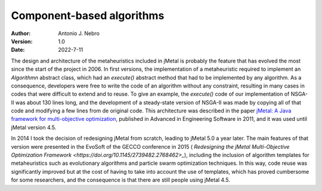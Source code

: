 .. component:

Component-based algorithms
==========================

:Author: Antonio J. Nebro
:Version: 1.0
:Date: 2022-7-11

The design and architecture of the metaheuristics included in jMetal is probably the feature that has evolved
the most since the start of the project in 2006. In first versions, the implementation of a metaheuristic required
to implement an `Algorithmn` abstract class, which had an `execute()` abstract method that had to be implemented by any
algorithm. As a consequence, developers were free to write the code of an algorithm without any constraint,
resulting in many cases in codes that were difficult to extend and to reuse. To give an example, the
`execute()` code of our implementation of NSGA-II was about 130 lines long, and the development of a
steady-state version of NSGA-II was made by copying all of that code and modifying a few lines from de original
code. This architecture was described in the paper `jMetal: A Java framework for multi-objective
optimization <https://doi.org/10.1016/j.advengsoft.2011.05.014>`_, published in Advanced in Engineering Software
in 2011, and it was used until jMetal version 4.5.

In 2014 I took the decision of redesigning jMetal from scratch, leading to jMetal 5.0 a year later.
The main features of that version were presented in the EvoSoft of the GECCO conference in 2015 (
`Redesigning the jMetal Multi-Objective Optimization Framework <https://doi.org/10.1145/2739482.2768462>_`),
including the inclusion of algorithm templates for metaheuristics such as evolutionary algorithms
and particle swarm optimization techniques. In this way, code reuse was significantly improved but
at the cost of having to take into account the use of templates,
which has proved cumbersome for some researchers, and the consequence is that there are still people
using jMetal 4.5.


